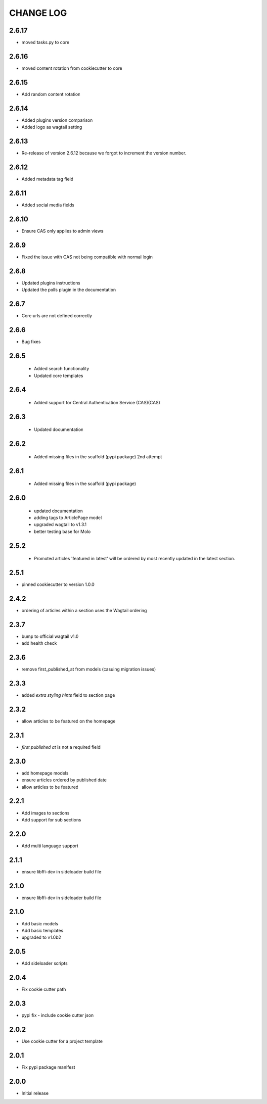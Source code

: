 CHANGE LOG
==========

2.6.17
------
- moved tasks.py to core

2.6.16
------
- moved content rotation from cookiecutter to core

2.6.15
------
- Add random content rotation

2.6.14
------
- Added plugins version comparison
- Added logo as wagtail setting

2.6.13
------
- Re-release of version 2.6.12 because we forgot to increment the version
  number.

2.6.12
------
- Added metadata tag field

2.6.11
------
- Added social media fields

2.6.10
------
- Ensure CAS only applies to admin views

2.6.9
-----
- Fixed the issue with CAS not being compatible with normal login

2.6.8
-----
- Updated plugins instructions
- Updated the polls plugin in the documentation

2.6.7
-----
- Core urls are not defined correctly

2.6.6
-----
- Bug fixes

2.6.5
-----
 - Added search functionality
 - Updated core templates

2.6.4
-----
 - Added support for Central Authentication Service (CAS)(CAS)

2.6.3
-----
 - Updated documentation

2.6.2
-----
 - Added missing files in the scaffold (pypi package) 2nd attempt

2.6.1
-----
 - Added missing files in the scaffold (pypi package)

2.6.0
-----
 - updated documentation
 - adding tags to ArticlePage model
 - upgraded wagtail to v1.3.1
 - better testing base for Molo

2.5.2
-----
 - Promoted articles 'featured in latest' will be ordered by most recently updated in the latest section.

2.5.1
-----
- pinned cookiecutter to version 1.0.0

2.4.2
-----
- ordering of articles within a section uses the Wagtail ordering

2.3.7
-----
- bump to official wagtail v1.0
- add health check

2.3.6
-----
- remove first_published_at from models (casuing migration issues)

2.3.3
-----
- added `extra styling hints` field to section page

2.3.2
-----
- allow articles to be featured on the homepage

2.3.1
-----
- `first published at` is not a required field

2.3.0
-----
- add homepage models
- ensure articles ordered by published date
- allow articles to be featured

2.2.1
-----
- Add images to sections
- Add support for sub sections

2.2.0
-----
- Add multi language support

2.1.1
-----
- ensure libffi-dev in sideloader build file

2.1.0
-----
- ensure libffi-dev in sideloader build file

2.1.0
-----
- Add basic models
- Add basic templates
- upgraded to v1.0b2

2.0.5
-----
- Add sideloader scripts

2.0.4
-----
- Fix cookie cutter path

2.0.3
-----
- pypi fix - include cookie cutter json

2.0.2
-----
- Use cookie cutter for a project template

2.0.1
-----
- Fix pypi package manifest

2.0.0
-----
- Initial release
